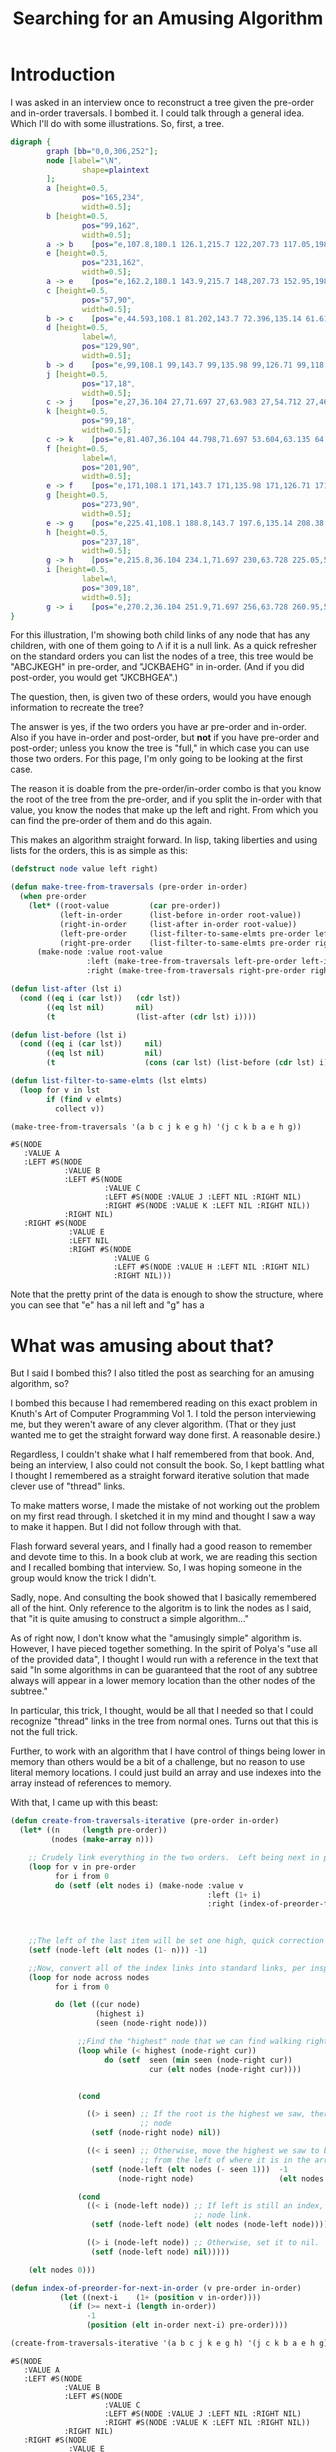 #+title: Searching for an Amusing Algorithm
#+OPTIONS: num:nil
#+HTML_HEAD_EXTRA: <link rel="stylesheet" type="text/css" href="org-overrides.css" />

* Introduction

I was asked in an interview once to reconstruct a tree given the pre-order
and in-order traversals.  I bombed it.  I could talk through a general
idea.  Which I'll do with some illustrations.  So, first, a tree.

#+begin_src dot :cmd neato :cmdline -n -Tpng :file a-tree.png
  digraph {
          graph [bb="0,0,306,252"];
          node [label="\N",
                  shape=plaintext
          ];
          a	[height=0.5,
                  pos="165,234",
                  width=0.5];
          b	[height=0.5,
                  pos="99,162",
                  width=0.5];
          a -> b	[pos="e,107.8,180.1 126.1,215.7 122,207.73 117.05,198.1 112.51,189.26"];
          e	[height=0.5,
                  pos="231,162",
                  width=0.5];
          a -> e	[pos="e,162.2,180.1 143.9,215.7 148,207.73 152.95,198.1 157.49,189.26"];
          c	[height=0.5,
                  pos="57,90",
                  width=0.5];
          b -> c	[pos="e,44.593,108.1 81.202,143.7 72.396,135.14 61.618,124.66 51.999,115.3"];
          d	[height=0.5,
                  label=Λ,
                  pos="129,90",
                  width=0.5];
          b -> d	[pos="e,99,108.1 99,143.7 99,135.98 99,126.71 99,118.11"];
          j	[height=0.5,
                  pos="17,18",
                  width=0.5];
          c -> j	[pos="e,27,36.104 27,71.697 27,63.983 27,54.712 27,46.112"];
          k	[height=0.5,
                  pos="99,18",
                  width=0.5];
          c -> k	[pos="e,81.407,36.104 44.798,71.697 53.604,63.135 64.382,52.656 74.001,43.304"];
          f	[height=0.5,
                  label=Λ,
                  pos="201,90",
                  width=0.5];
          e -> f	[pos="e,171,108.1 171,143.7 171,135.98 171,126.71 171,118.11"];
          g	[height=0.5,
                  pos="273,90",
                  width=0.5];
          e -> g	[pos="e,225.41,108.1 188.8,143.7 197.6,135.14 208.38,124.66 218,115.3"];
          h	[height=0.5,
                  pos="237,18",
                  width=0.5];
          g -> h	[pos="e,215.8,36.104 234.1,71.697 230,63.728 225.05,54.1 220.51,45.264"];
          i	[height=0.5,
                  label=Λ,
                  pos="309,18",
                  width=0.5];
          g -> i	[pos="e,270.2,36.104 251.9,71.697 256,63.728 260.95,54.1 265.49,45.264"];
  }
#+end_src

#+RESULTS:
[[file:a-tree.png]]

For this illustration, I'm showing both child links of any node that has
any children, with one of them going to Λ if it is a null link.  As a quick
refresher on the standard orders you can list the nodes of a tree, this
tree would be "ABCJKEGH" in pre-order, and "JCKBAEHG" in in-order.  (And if
you did post-order, you would get "JKCBHGEA".)

The question, then, is given two of these orders, would you have enough
information to recreate the tree?

The answer is yes, if the two orders you have ar pre-order and in-order.
Also if you have in-order and post-order, but *not* if you have pre-order
and post-order; unless you know the tree is "full," in which case you can
use those two orders.  For this page, I'm only going to be looking at the
first case.

The reason it is doable from the pre-order/in-order combo is that you know
the root of the tree from the pre-order, and if you split the in-order with
that value, you know the nodes that make up the left and right.  From which
you can find the pre-order of them and do this again.

This makes an algorithm straight forward.  In lisp, taking liberties and
using lists for the orders, this is as simple as this:

#+begin_src lisp :exports both
  (defstruct node value left right)

  (defun make-tree-from-traversals (pre-order in-order)
    (when pre-order
      (let* ((root-value         (car pre-order))
             (left-in-order      (list-before in-order root-value))
             (right-in-order     (list-after in-order root-value))
             (left-pre-order     (list-filter-to-same-elmts pre-order left-in-order))
             (right-pre-order    (list-filter-to-same-elmts pre-order right-in-order)))
        (make-node :value root-value
                   :left (make-tree-from-traversals left-pre-order left-in-order)
                   :right (make-tree-from-traversals right-pre-order right-in-order)))))

  (defun list-after (lst i)
    (cond ((eq i (car lst))   (cdr lst))
          ((eq lst nil)       nil)
          (t                  (list-after (cdr lst) i))))

  (defun list-before (lst i)
    (cond ((eq i (car lst))     nil)
          ((eq lst nil)         nil)
          (t                    (cons (car lst) (list-before (cdr lst) i)))))

  (defun list-filter-to-same-elmts (lst elmts)
    (loop for v in lst
          if (find v elmts)
            collect v))

  (make-tree-from-traversals '(a b c j k e g h) '(j c k b a e h g))
#+end_src

#+RESULTS:
#+begin_example
#S(NODE
   :VALUE A
   :LEFT #S(NODE
            :VALUE B
            :LEFT #S(NODE
                     :VALUE C
                     :LEFT #S(NODE :VALUE J :LEFT NIL :RIGHT NIL)
                     :RIGHT #S(NODE :VALUE K :LEFT NIL :RIGHT NIL))
            :RIGHT NIL)
   :RIGHT #S(NODE
             :VALUE E
             :LEFT NIL
             :RIGHT #S(NODE
                       :VALUE G
                       :LEFT #S(NODE :VALUE H :LEFT NIL :RIGHT NIL)
                       :RIGHT NIL)))
#+end_example

Note that the pretty print of the data is enough to show the structure,
where you can see that "e" has a nil left and "g" has a
* What was amusing about that?

But I said I bombed this?  I also titled the post as searching for an
amusing algorithm, so?

I bombed this because I had remembered reading on this exact problem in
Knuth's Art of Computer Programming Vol 1.  I told the person interviewing
me, but they weren't aware of any clever algorithm.  (That or they just
wanted me to get the straight forward way done first.  A reasonable
desire.)

Regardless, I couldn't shake what I half remembered from that book.  And,
being an interview, I also could not consult the book.  So, I kept battling
what I thought I remembered as a straight forward iterative solution that
made clever use of "thread" links.

To make matters worse, I made the mistake of not working out the problem on
my first read through.  I sketched it in my mind and thought I saw a way to
make it happen.  But I did not follow through with that.

Flash forward several years, and I finally had a good reason to remember
and devote time to this.  In a book club at work, we are reading this
section and I recalled bombing that interview.  So, I was hoping someone in
the group would know the trick I didn't.

Sadly, nope.  And consulting the book showed that I basically remembered
all of the hint.  Only reference to the algoritm is to link the nodes as I
said, that "it is quite amusing to construct a simple algorithm..."

As of right now, I don't know what the "amusingly simple" algorithm is.
However, I have pieced together something.  In the spirit of Polya's "use
all of the provided data", I thought I would run with a reference in the
text that said "In some algorithms in can be guaranteed that the root of
any subtree always will appear in a lower memory location than the other
nodes of the subtree."

In particular, this trick, I thought, would be all that I needed so that I
could recognize "thread" links in the tree from normal ones.  Turns out
that this is not the full trick.

Further, to work with an algorithm that I have control of things being
lower in memory than others would be a bit of a challenge, but no reason to
use literal memory locations.  I could just build an array and use indexes
into the array instead of references to memory.

With that, I came up with this beast:

#+begin_src lisp :exports both
  (defun create-from-traversals-iterative (pre-order in-order)
    (let* ((n     (length pre-order))
           (nodes (make-array n)))

      ;; Crudely link everything in the two orders.  Left being next in pre-order, right in-order.
      (loop for v in pre-order
            for i from 0
            do (setf (elt nodes i) (make-node :value v
                                              :left (1+ i)
                                              :right (index-of-preorder-for-next-in-order v
                                                                                          pre-order
                                                                                          in-order))))

      ;;The left of the last item will be set one high, quick correction here.
      (setf (node-left (elt nodes (1- n))) -1)

      ;;Now, convert all of the index links into standard links, per inspection
      (loop for node across nodes
            for i from 0

            do (let ((cur node)
                     (highest i)
                     (seen (node-right node)))

                 ;;Find the "highest" node that we can find walking right.
                 (loop while (< highest (node-right cur))
                       do (setf  seen (min seen (node-right cur))
                                 cur (elt nodes (node-right cur))))


                 (cond

                   ((> i seen) ;; If the root is the highest we saw, there is nothing right of this
                               ;; node
                    (setf (node-right node) nil))

                   ((< i seen) ;; Otherwise, move the highest we saw to be right of here, removing it
                               ;; from the left of where it is in the array.
                    (setf (node-left (elt nodes (- seen 1)))  -1
                          (node-right node)                   (elt nodes seen))))

                 (cond
                   ((< i (node-left node)) ;; If left is still an index, convert that to the relevant
                                           ;; node link.
                    (setf (node-left node) (elt nodes (node-left node))))

                   ((> i (node-left node)) ;; Otherwise, set it to nil.
                    (setf (node-left node) nil)))))

      (elt nodes 0)))

  (defun index-of-preorder-for-next-in-order (v pre-order in-order)
             (let ((next-i    (1+ (position v in-order))))
               (if (>= next-i (length in-order))
                   -1
                   (position (elt in-order next-i) pre-order))))

  (create-from-traversals-iterative '(a b c j k e g h) '(j c k b a e h g))
#+end_src

#+RESULTS:
#+begin_example
#S(NODE
   :VALUE A
   :LEFT #S(NODE
            :VALUE B
            :LEFT #S(NODE
                     :VALUE C
                     :LEFT #S(NODE :VALUE J :LEFT NIL :RIGHT NIL)
                     :RIGHT #S(NODE :VALUE K :LEFT NIL :RIGHT NIL))
            :RIGHT NIL)
   :RIGHT #S(NODE
             :VALUE E
             :LEFT NIL
             :RIGHT #S(NODE
                       :VALUE G
                       :LEFT #S(NODE :VALUE H :LEFT NIL :RIGHT NIL)
                       :RIGHT NIL)))
#+end_example

As before, visual inspection shows that I do have the same tree that we
started with.

Long explanation is that once you have things linked like this, you can
just walk to the right of the node you are at until you hit a node "higher"
than where you started.

As soon as you do that, you have walked everything to the right of where
you are, and the "highest" one you saw is the first item to the right.
Remove it from the left of the node above it in preorder, and attach it to
the right of the current.  (Note that if you didn't see anything lower than
this node, set right to nil.)

This just leaves dealing with the left.  If it is still an index greater
than where you are, set it to a reference to the correct node, otherwise
nil.

* Is there a more amusing algorithm for this?

I think the only amusement I can see to that algorithm is how not easy it
is.  In particular, I could force this to work with lisp's dynamic nature,
but getting this in something like Java would be a lot more typing.  (I
think it is still doable, but I'd have to have a "Reference" type that was
either an index or a proper java reference to the next node.  Maybe?)

At any rate, my question for anyone willing to stick through this with me.
Is there a more straight forward way of doing this?  In particular, does
anyone know what the amusing algorithm is?

